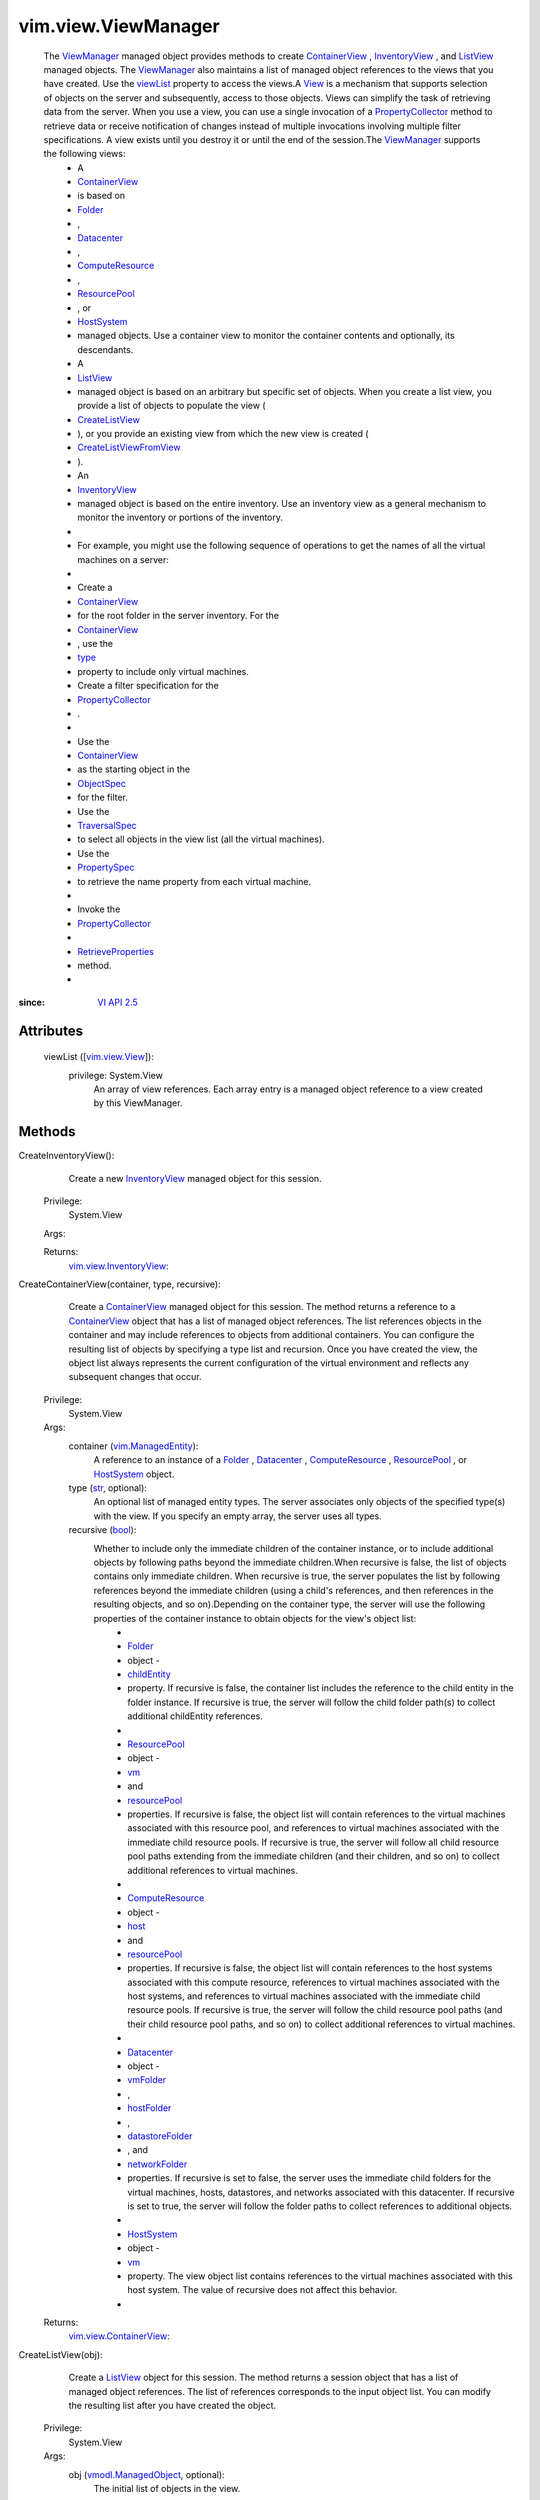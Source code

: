 
vim.view.ViewManager
====================
  The `ViewManager <vim/view/ViewManager.rst>`_ managed object provides methods to create `ContainerView <vim/view/ContainerView.rst>`_ , `InventoryView <vim/view/InventoryView.rst>`_ , and `ListView <vim/view/ListView.rst>`_ managed objects. The `ViewManager <vim/view/ViewManager.rst>`_ also maintains a list of managed object references to the views that you have created. Use the `viewList <vim/view/ViewManager.rst#viewList>`_ property to access the views.A `View <vim/view/View.rst>`_ is a mechanism that supports selection of objects on the server and subsequently, access to those objects. Views can simplify the task of retrieving data from the server. When you use a view, you can use a single invocation of a `PropertyCollector <vmodl/query/PropertyCollector.rst>`_ method to retrieve data or receive notification of changes instead of multiple invocations involving multiple filter specifications. A view exists until you destroy it or until the end of the session.The `ViewManager <vim/view/ViewManager.rst>`_ supports the following views:
   * A
   * `ContainerView <vim/view/ContainerView.rst>`_
   * is based on
   * `Folder <vim/Folder.rst>`_
   * ,
   * `Datacenter <vim/Datacenter.rst>`_
   * ,
   * `ComputeResource <vim/ComputeResource.rst>`_
   * ,
   * `ResourcePool <vim/ResourcePool.rst>`_
   * , or
   * `HostSystem <vim/HostSystem.rst>`_
   * managed objects. Use a container view to monitor the container contents and optionally, its descendants.
   * A
   * `ListView <vim/view/ListView.rst>`_
   * managed object is based on an arbitrary but specific set of objects. When you create a list view, you provide a list of objects to populate the view (
   * `CreateListView <vim/view/ViewManager.rst#createListView>`_
   * ), or you provide an existing view from which the new view is created (
   * `CreateListViewFromView <vim/view/ViewManager.rst#createListViewFromView>`_
   * ).
   * An
   * `InventoryView <vim/view/InventoryView.rst>`_
   * managed object is based on the entire inventory. Use an inventory view as a general mechanism to monitor the inventory or portions of the inventory.
   * 
   * For example, you might use the following sequence of operations to get the names of all the virtual machines on a server:
   * 
   * Create a
   * `ContainerView <vim/view/ContainerView.rst>`_
   * for the root folder in the server inventory. For the
   * `ContainerView <vim/view/ContainerView.rst>`_
   * , use the
   * `type <vim/view/ContainerView.rst#type>`_
   * property to include only virtual machines.
   * Create a filter specification for the
   * `PropertyCollector <vmodl/query/PropertyCollector.rst>`_
   * .
   * 
   * Use the
   * `ContainerView <vim/view/ContainerView.rst>`_
   * as the starting object in the
   * `ObjectSpec <vmodl/query/PropertyCollector/ObjectSpec.rst>`_
   * for the filter.
   * Use the
   * `TraversalSpec <vmodl/query/PropertyCollector/TraversalSpec.rst>`_
   * to select all objects in the view list (all the virtual machines).
   * Use the
   * `PropertySpec <vmodl/query/PropertyCollector/PropertySpec.rst>`_
   * to retrieve the name property from each virtual machine.
   * 
   * Invoke the
   * `PropertyCollector <vmodl/query/PropertyCollector.rst>`_
   * 
   * `RetrieveProperties <vmodl/query/PropertyCollector.rst#retrieveContents>`_
   * method.
   * 


:since: `VI API 2.5 <vim/version.rst#vimversionversion2>`_


Attributes
----------
    viewList ([`vim.view.View <vim/view/View.rst>`_]):
      privilege: System.View
       An array of view references. Each array entry is a managed object reference to a view created by this ViewManager.


Methods
-------


CreateInventoryView():
   Create a new `InventoryView <vim/view/InventoryView.rst>`_ managed object for this session.


  Privilege:
               System.View



  Args:


  Returns:
    `vim.view.InventoryView <vim/view/InventoryView.rst>`_:
         


CreateContainerView(container, type, recursive):
   Create a `ContainerView <vim/view/ContainerView.rst>`_ managed object for this session. The method returns a reference to a `ContainerView <vim/view/ContainerView.rst>`_ object that has a list of managed object references. The list references objects in the container and may include references to objects from additional containers. You can configure the resulting list of objects by specifying a type list and recursion. Once you have created the view, the object list always represents the current configuration of the virtual environment and reflects any subsequent changes that occur.


  Privilege:
               System.View



  Args:
    container (`vim.ManagedEntity <vim/ManagedEntity.rst>`_):
       A reference to an instance of a `Folder <vim/Folder.rst>`_ , `Datacenter <vim/Datacenter.rst>`_ , `ComputeResource <vim/ComputeResource.rst>`_ , `ResourcePool <vim/ResourcePool.rst>`_ , or `HostSystem <vim/HostSystem.rst>`_ object.


    type (`str <https://docs.python.org/2/library/stdtypes.html>`_, optional):
       An optional list of managed entity types. The server associates only objects of the specified type(s) with the view. If you specify an empty array, the server uses all types.


    recursive (`bool <https://docs.python.org/2/library/stdtypes.html>`_):
       Whether to include only the immediate children of the container instance, or to include additional objects by following paths beyond the immediate children.When recursive is false, the list of objects contains only immediate children. When recursive is true, the server populates the list by following references beyond the immediate children (using a child's references, and then references in the resulting objects, and so on).Depending on the container type, the server will use the following properties of the container instance to obtain objects for the view's object list:
        * 
        * `Folder <vim/Folder.rst>`_
        * object -
        * `childEntity <vim/Folder.rst#childEntity>`_
        * property. If recursive is false, the container list includes the reference to the child entity in the folder instance. If recursive is true, the server will follow the child folder path(s) to collect additional childEntity references.
        * 
        * `ResourcePool <vim/ResourcePool.rst>`_
        * object -
        * `vm <vim/ResourcePool.rst#vm>`_
        * and
        * `resourcePool <vim/ResourcePool.rst#resourcePool>`_
        * properties. If recursive is false, the object list will contain references to the virtual machines associated with this resource pool, and references to virtual machines associated with the immediate child resource pools. If recursive is true, the server will follow all child resource pool paths extending from the immediate children (and their children, and so on) to collect additional references to virtual machines.
        * 
        * `ComputeResource <vim/ComputeResource.rst>`_
        * object -
        * `host <vim/ComputeResource.rst#host>`_
        * and
        * `resourcePool <vim/ComputeResource.rst#resourcePool>`_
        * properties. If recursive is false, the object list will contain references to the host systems associated with this compute resource, references to virtual machines associated with the host systems, and references to virtual machines associated with the immediate child resource pools. If recursive is true, the server will follow the child resource pool paths (and their child resource pool paths, and so on) to collect additional references to virtual machines.
        * 
        * `Datacenter <vim/Datacenter.rst>`_
        * object -
        * `vmFolder <vim/Datacenter.rst#vmFolder>`_
        * ,
        * `hostFolder <vim/Datacenter.rst#hostFolder>`_
        * ,
        * `datastoreFolder <vim/Datacenter.rst#datastoreFolder>`_
        * , and
        * `networkFolder <vim/Datacenter.rst#networkFolder>`_
        * properties. If recursive is set to false, the server uses the immediate child folders for the virtual machines, hosts, datastores, and networks associated with this datacenter. If recursive is set to true, the server will follow the folder paths to collect references to additional objects.
        * 
        * `HostSystem <vim/HostSystem.rst>`_
        * object -
        * `vm <vim/HostSystem.rst#vm>`_
        * property. The view object list contains references to the virtual machines associated with this host system. The value of recursive does not affect this behavior.
        * 




  Returns:
    `vim.view.ContainerView <vim/view/ContainerView.rst>`_:
         


CreateListView(obj):
   Create a `ListView <vim/view/ListView.rst>`_ object for this session. The method returns a session object that has a list of managed object references. The list of references corresponds to the input object list. You can modify the resulting list after you have created the object.


  Privilege:
               System.View



  Args:
    obj (`vmodl.ManagedObject <vim.ExtensibleManagedObject.rst>`_, optional):
       The initial list of objects in the view.




  Returns:
    `vim.view.ListView <vim/view/ListView.rst>`_:
         


CreateListViewFromView(view):
   Create a `ListView <vim/view/ListView.rst>`_ object for this session. This method uses an existing view to construct the object list for the new view.


  Privilege:
               System.View



  Args:
    view (`vim.view.View <vim/view/View.rst>`_):
       The view that will provide the object list for the new ListView object.




  Returns:
    `vim.view.ListView <vim/view/ListView.rst>`_:
         


